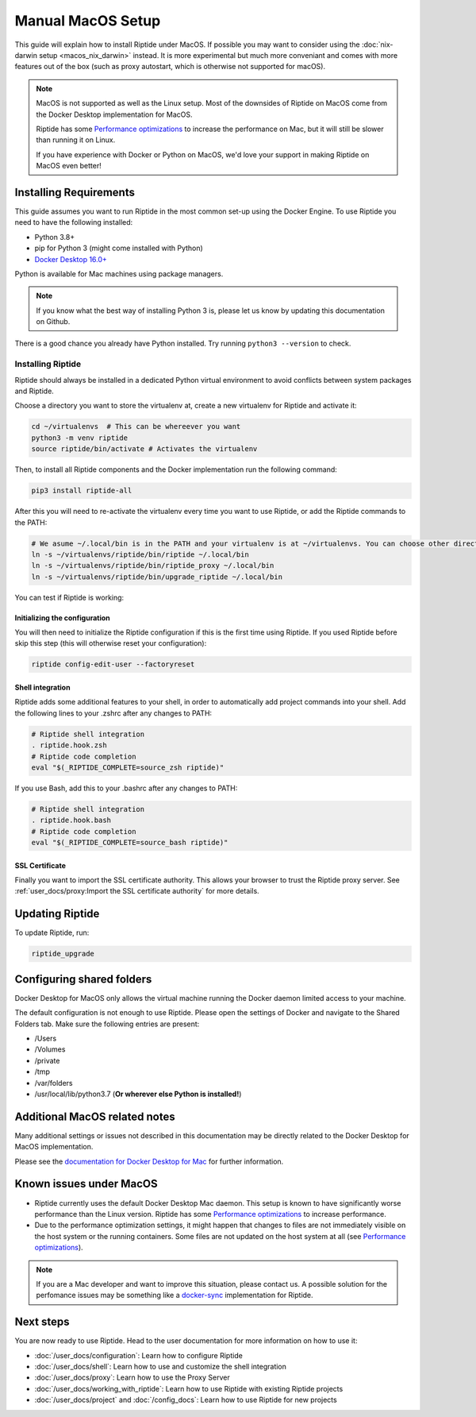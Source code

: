 Manual MacOS Setup
------------------

This guide will explain how to install Riptide under MacOS. If possible you may want to consider using the
:doc:`nix-darwin setup <macos_nix_darwin>` instead. It is more experimental but much more conveniant and comes with
more features out of the box (such as proxy autostart, which is otherwise not supported for macOS).

.. note:: MacOS is not supported as well as the Linux setup. Most of the downsides
          of Riptide on MacOS come from the Docker Desktop implementation for MacOS.

          Riptide has some `Performance optimizations`_ to increase
          the performance on Mac, but it will still be slower than running it on Linux.

          If you have experience with Docker or Python on MacOS, we'd love your support in making
          Riptide on MacOS even better!

.. _Performance optimizations:  performance_optimizations.html

Installing Requirements
~~~~~~~~~~~~~~~~~~~~~~~

This guide assumes you want to run Riptide in the most common set-up using the Docker Engine.
To use Riptide you need to have the following installed:

* Python 3.8+
* pip for Python 3 (might come installed with Python)
* `Docker Desktop 16.0+ <https://www.docker.com/products/docker-desktop>`_

Python is available for Mac machines using package managers.

.. note:: If you know what the best way of installing Python 3 is, please let us know
          by updating this documentation on Github.

There is a good chance you already have Python installed. Try running ``python3 --version`` to check.

Installing Riptide
^^^^^^^^^^^^^^^^^^
Riptide should always be installed in a dedicated Python virtual environment to avoid conflicts between system packages and Riptide.

Choose a directory you want to store the virtualenv at, create a new virtualenv for Riptide and activate it:

.. code-block:: bash

  cd ~/virtualenvs  # This can be whereever you want
  python3 -m venv riptide
  source riptide/bin/activate # Activates the virtualenv

Then, to install all Riptide components and the Docker implementation run the following command:

.. code-block:: bash

  pip3 install riptide-all


After this you will need to re-activate the virtualenv every time you want to use Riptide, or add the Riptide commands to the PATH:

.. code-block:: bash

  # We asume ~/.local/bin is in the PATH and your virtualenv is at ~/virtualenvs. You can choose other directories if not.
  ln -s ~/virtualenvs/riptide/bin/riptide ~/.local/bin
  ln -s ~/virtualenvs/riptide/bin/riptide_proxy ~/.local/bin
  ln -s ~/virtualenvs/riptide/bin/upgrade_riptide ~/.local/bin

You can test if Riptide is working:

.. raw:: html

   <script src="../_static/asciinema-player.js"></script>
   <asciinema-player src="../_static/casts/test_riptide.cast" cols="80" rows="24"></asciinema-player>

Initializing the configuration
..............................

You will then need to initialize the Riptide configuration if this is the first time using Riptide. If you used Riptide
before skip this step (this will otherwise reset your configuration):

.. code-block:: bash

   riptide config-edit-user --factoryreset

Shell integration
.................

Riptide adds some additional features to your shell, in order to automatically add project
commands into your shell. Add the following lines to your .zshrc after any changes to PATH:

.. code-block:: zsh

  # Riptide shell integration
  . riptide.hook.zsh
  # Riptide code completion
  eval "$(_RIPTIDE_COMPLETE=source_zsh riptide)"

If you use Bash, add this to your .bashrc after any changes to PATH:

.. code-block:: bash

  # Riptide shell integration
  . riptide.hook.bash
  # Riptide code completion
  eval "$(_RIPTIDE_COMPLETE=source_bash riptide)"

SSL Certificate
...............

Finally you want to import the SSL certificate authority. This allows your browser to trust
the Riptide proxy server. See :ref:`user_docs/proxy:Import the SSL certificate authority` for more details.

Updating Riptide
~~~~~~~~~~~~~~~~

To update Riptide, run:

.. code-block:: bash

  riptide_upgrade

Configuring shared folders
~~~~~~~~~~~~~~~~~~~~~~~~~~
Docker Desktop for MacOS only allows the virtual machine running the Docker daemon
limited access to your machine.

The default configuration is not enough to use Riptide. Please open the settings
of Docker and navigate to the Shared Folders tab. Make sure the following entries
are present:

- /Users
- /Volumes
- /private
- /tmp
- /var/folders
- /usr/local/lib/python3.7 (**Or wherever else Python is installed!**)

Additional MacOS related notes
~~~~~~~~~~~~~~~~~~~~~~~~~~~~~~
Many additional settings or issues not described in this documentation may be
directly related to the Docker Desktop for MacOS implementation.

Please see the `documentation for Docker Desktop for Mac <https://docs.docker.com/docker-for-mac/>`_ for further information.

Known issues under MacOS
~~~~~~~~~~~~~~~~~~~~~~~~

- Riptide currently uses the default Docker Desktop Mac daemon. This setup is known
  to have significantly worse performance than the Linux version. Riptide has some
  `Performance optimizations`_ to increase performance.
- Due to the performance optimization settings, it might happen that changes to files
  are not immediately visible on the host system or the running containers. Some files
  are not updated on the host system at all (see `Performance optimizations`_).

.. note:: If you are a Mac developer and want to improve this situation, please contact us.
          A possible solution for the perfomance issues may be something like a
          `docker-sync <https://github.com/EugenMayer/docker-sync>`_ implementation
          for Riptide.

Next steps
~~~~~~~~~~
You are now ready to use Riptide. Head to the user documentation for more information on how to use it:

- :doc:`/user_docs/configuration`: Learn how to configure Riptide
- :doc:`/user_docs/shell`: Learn how to use and customize the shell integration
- :doc:`/user_docs/proxy`: Learn how to use the Proxy Server
- :doc:`/user_docs/working_with_riptide`: Learn how to use Riptide with existing Riptide projects
- :doc:`/user_docs/project` and :doc:`/config_docs`: Learn how to use Riptide for new projects
